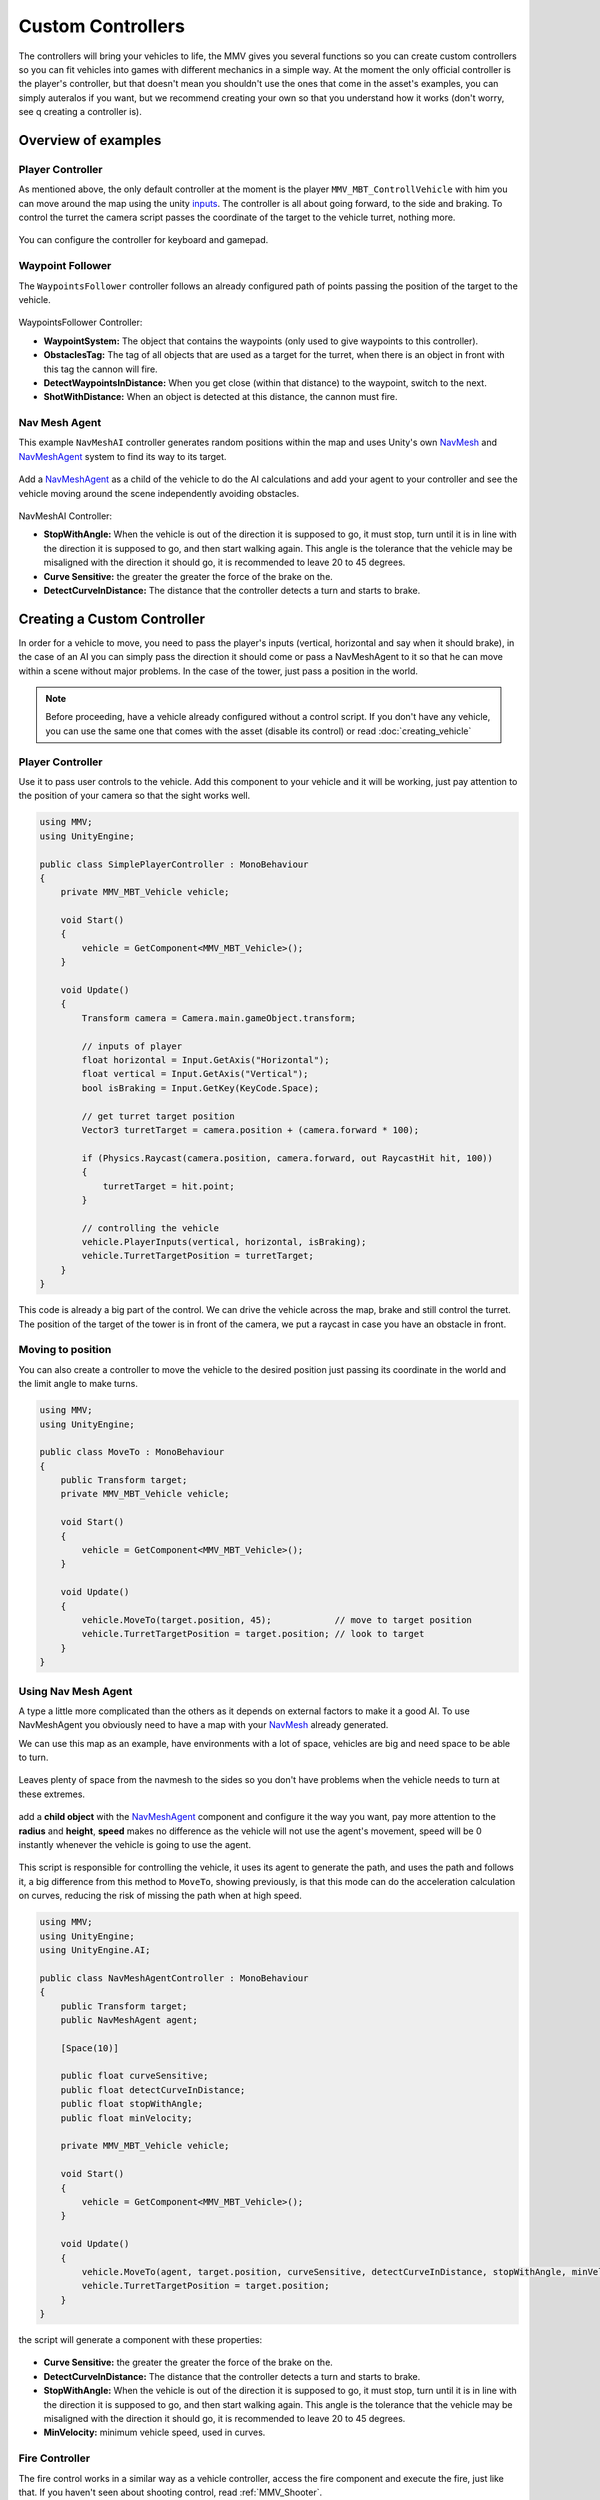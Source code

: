 ==================
Custom Controllers
==================

The controllers will bring your vehicles to life, the MMV gives you 
several functions so you can create custom controllers so you can fit 
vehicles into games with different mechanics in a simple way. At the 
moment the only official controller is the player's controller, but 
that doesn't mean you shouldn't use the ones that come in the asset's 
examples, you can simply auteralos if you want, but we recommend creating 
your own so that you understand how it works (don't worry, see q creating 
a controller is).

Overview of examples
--------------------

Player Controller
~~~~~~~~~~~~~~~~~

As mentioned above, the only default controller at the moment is the player 
``MMV_MBT_ControllVehicle`` with him you can move around the map using the unity 
`inputs <https://docs.unity3d.com/Manual/class-InputManager.html>`__. The controller is all about going forward, to the side and braking. 
To control the turret the camera script passes the coordinate of the target to 
the vehicle turret, nothing more.

.. figure:: img/custom_controllers/player_controller.jpg

You can configure the controller for keyboard and gamepad.

.. figure:: img/custom_controllers/player_controller_component.jpg
    :scale: 70%

Waypoint Follower
~~~~~~~~~~~~~~~~~

The ``WaypointsFollower`` controller follows an already configured path of points passing the 
position of the target to the vehicle.

.. figure:: img/custom_controllers/waypoints_follower.jpg

.. figure:: img/custom_controllers/waypoints_follower_component.jpg
    :scale: 70%

WaypointsFollower Controller:

* **WaypointSystem:** The object that contains the waypoints (only used to give waypoints to this controller).
* **ObstaclesTag:** The tag of all objects that are used as a target for the turret, when there is an object in front with this tag the cannon will fire.
* **DetectWaypointsInDistance:** When you get close (within that distance) to the waypoint, switch to the next.
* **ShotWithDistance:** When an object is detected at this distance, the cannon must fire.

Nav Mesh Agent 
~~~~~~~~~~~~~~~

This example ``NavMeshAI`` controller generates random positions within the map and uses Unity's own `NavMesh <https://docs.unity3d.com/Manual/nav-BuildingNavMesh.html>`__ 
and `NavMeshAgent <https://docs.unity3d.com/Manual/nav-CreateNavMeshAgent.html>`__ system to find its way to its target.

.. figure:: img/custom_controllers/nav_mesh_agent.jpg

Add a `NavMeshAgent <https://docs.unity3d.com/Manual/nav-CreateNavMeshAgent.html>`__ as a child of the vehicle to do the AI calculations and add your agent to your controller and see the 
vehicle moving around the scene independently avoiding obstacles.

.. figure:: img/custom_controllers/navmesh_agent_controller.jpg
    :scale: 70%

NavMeshAI Controller:

* **StopWithAngle:** When the vehicle is out of the direction it is supposed to go, it must stop, turn until it is in line with the direction it is supposed to go, and then start walking again. This angle is the tolerance that the vehicle may be misaligned with the direction it should go, it is recommended to leave 20 to 45 degrees.
* **Curve Sensitive:** the greater the greater the force of the brake on the.
* **DetectCurveInDistance:** The distance that the controller detects a turn and starts to brake.

Creating a Custom Controller
----------------------------

In order for a vehicle to move, you need to pass the player's inputs (vertical, 
horizontal and say when it should brake), in the case of an AI you can simply pass 
the direction it should come or pass a NavMeshAgent to it so that he can move 
within a scene without major problems. In the case of the tower, just pass a 
position in the world.

.. note::

    Before proceeding, have a vehicle already configured without a control script. If you don't 
    have any vehicle, you can use the same one that comes with the asset (disable its control) or read :doc:`creating_vehicle`

Player Controller
~~~~~~~~~~~~~~~~~

Use it to pass user controls to the vehicle. Add this component to your vehicle 
and it will be working, just pay attention to the position of your camera so that the sight works well.

.. code-block:: csharp

    using MMV;
    using UnityEngine;

    public class SimplePlayerController : MonoBehaviour
    {
        private MMV_MBT_Vehicle vehicle;

        void Start()
        {
            vehicle = GetComponent<MMV_MBT_Vehicle>();
        }

        void Update()
        {
            Transform camera = Camera.main.gameObject.transform;

            // inputs of player
            float horizontal = Input.GetAxis("Horizontal");
            float vertical = Input.GetAxis("Vertical");
            bool isBraking = Input.GetKey(KeyCode.Space);

            // get turret target position
            Vector3 turretTarget = camera.position + (camera.forward * 100);

            if (Physics.Raycast(camera.position, camera.forward, out RaycastHit hit, 100))
            {
                turretTarget = hit.point;
            }

            // controlling the vehicle
            vehicle.PlayerInputs(vertical, horizontal, isBraking);
            vehicle.TurretTargetPosition = turretTarget;
        }
    }

This code is already a big part of the control. We can drive the vehicle across the map, 
brake and still control the turret. The position of the target of the tower is in front 
of the camera, we put a raycast in case you have an obstacle in front.

Moving to position
~~~~~~~~~~~~~~~~~~

You can also create a controller to move the vehicle to the desired position just passing 
its coordinate in the world and the limit angle to make turns.

.. code-block:: csharp

    using MMV;
    using UnityEngine;

    public class MoveTo : MonoBehaviour
    {
        public Transform target;
        private MMV_MBT_Vehicle vehicle;

        void Start()
        {
            vehicle = GetComponent<MMV_MBT_Vehicle>();
        }

        void Update()
        {
            vehicle.MoveTo(target.position, 45);            // move to target position
            vehicle.TurretTargetPosition = target.position; // look to target 
        }
    }

.. figure:: img/custom_controllers/move_to_demo.gif

Using Nav Mesh Agent
~~~~~~~~~~~~~~~~~~~~

A type a little more complicated than the others as it depends on external factors 
to make it a good AI. To use NavMeshAgent you obviously need to have a map with 
your `NavMesh <https://docs.unity3d.com/Manual/nav-BuildingNavMesh.html>`__ already generated.

We can use this map as an example, have environments with a lot of space, vehicles are big 
and need space to be able to turn.

.. figure:: img/custom_controllers/nav_mesh_map_example.jpg

Leaves plenty of space from the navmesh to the sides so you don't have problems when the 
vehicle needs to turn at these extremes.

.. figure:: img/custom_controllers/nav_mesh_distance.jpg

add a **child object** with the `NavMeshAgent <https://docs.unity3d.com/Manual/nav-CreateNavMeshAgent.html>`__ component and configure it the way you want, 
pay more attention to the **radius** and **height**, **speed** makes no difference as the vehicle 
will not use the agent's movement, speed will be 0 instantly whenever the vehicle is 
going to use the agent.

.. figure:: img/custom_controllers/agent_configuration.jpg

This script is responsible for controlling the vehicle, it uses its agent to generate 
the path, and uses the path and follows it, a big difference from this method to ``MoveTo``, 
showing previously, is that this mode can do the acceleration calculation on curves, 
reducing the risk of missing the path when at high speed.

.. code-block:: csharp

    using MMV;
    using UnityEngine;
    using UnityEngine.AI;

    public class NavMeshAgentController : MonoBehaviour
    {
        public Transform target;
        public NavMeshAgent agent;

        [Space(10)]

        public float curveSensitive;
        public float detectCurveInDistance;
        public float stopWithAngle;
        public float minVelocity;

        private MMV_MBT_Vehicle vehicle;

        void Start()
        {
            vehicle = GetComponent<MMV_MBT_Vehicle>();
        }

        void Update()
        {
            vehicle.MoveTo(agent, target.position, curveSensitive, detectCurveInDistance, stopWithAngle, minVelocity);
            vehicle.TurretTargetPosition = target.position;
        }
    }

the script will generate a component with these properties:

.. figure:: img/custom_controllers/nav_mesh_agent_component_example.jpg

* **Curve Sensitive:** the greater the greater the force of the brake on the.
* **DetectCurveInDistance:** The distance that the controller detects a turn and starts to brake.
* **StopWithAngle:** When the vehicle is out of the direction it is supposed to go, it must stop, turn until it is in line with the direction it is supposed to go, and then start walking again. This angle is the tolerance that the vehicle may be misaligned with the direction it should go, it is recommended to leave 20 to 45 degrees.
* **MinVelocity:** minimum vehicle speed, used in curves.

Fire Controller
~~~~~~~~~~~~~~~

The fire control works in a similar way as a vehicle controller, access the fire component and 
execute the fire, just like that. If you haven't seen about shooting control, read :ref:`MMV_Shooter`.
 
.. code-block:: csharp

    using MMV;
    using UnityEngine;

    public class Shot : MonoBehaviour
    {
        private MMV_Shooter shooter;

        void Start()
        {
            shooter = GetComponent<MMV_Shooter>();
        }

        void Update()
        {
            if (Input.GetKeyDown(KeyCode.Mouse0))
            {
                shooter.Shoot();
            }
        }
    }

Demo:

.. figure:: img/custom_controllers/nav_mesh_ai_demo.gif